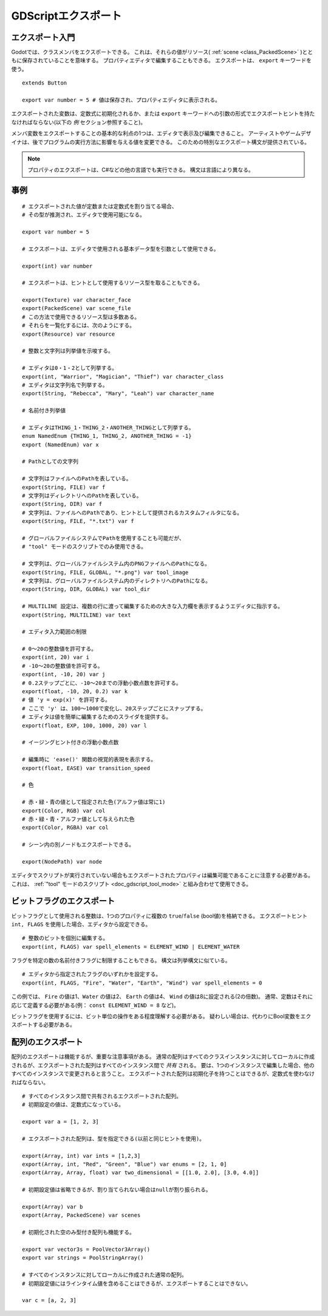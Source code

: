 .. _doc_gdscript_exports_jp:






























GDScriptエクスポート
========================================

.. 英語の原文：GDScriptエクスポート
   GDScript exports
   ================






























エクスポート入門
--------------------------------

Godotでは、クラスメンバをエクスポートできる。
これは、それらの値がリソース( :ref:`scene <class_PackedScene>` )とともに保存されていることを意味する。
プロパティエディタで編集することもできる。
エクスポートは、 ``export`` キーワードを使う。

.. todo::

   リンクの確認。


::

   extends Button

   export var number = 5 # 値は保存され、プロパティエディタに表示される。

エクスポートされた変数は、定数式に初期化されるか、または ``export`` キーワードへの引数の形式でエクスポートヒントを持たなければならない(以下の *例* セクション参照すること)。

メンバ変数をエクスポートすることの基本的な利点の1つは、エディタで表示及び編集できること。
アーティストやゲームデザイナは、後でプログラムの実行方法に影響を与える値を変更できる。
このための特別なエクスポート構文が提供されている。

.. note::

   プロパティのエクスポートは、C#などの他の言語でも実行できる。
   構文は言語により異なる。



.. 英語の原文：エクスポート入門
   Introduction to exports
   -----------------------

   In Godot, class members can be exported. This means their value gets saved along
   with the resource (such as the :ref:`scene <class_PackedScene>`) they're
   attached to. They will also be available for editing in the property editor.
   Exporting is done by using the ``export`` keyword::

       extends Button

       export var number = 5 # Value will be saved and visible in the property editor.

   An exported variable must be initialized to a constant expression or have an
   export hint in the form of an argument to the ``export`` keyword (see the
   *Examples* section below).

   One of the fundamental benefits of exporting member variables is to have
   them visible and editable in the editor. This way, artists and game designers
   can modify values that later influence how the program runs. For this, a
   special export syntax is provided.

   .. note::

       Exporting properties can also be done in other languages such as C#.
       The syntax varies depending on the language.



































事例
------------

::

   # エクスポートされた値が定数または定数式を割り当てる場合、
   # その型が推測され、エディタで使用可能になる。

   export var number = 5

   # エクスポートは、エディタで使用される基本データ型を引数として使用できる。

   export(int) var number

   # エクスポートは、ヒントとして使用するリソース型を取ることもできる。

   export(Texture) var character_face
   export(PackedScene) var scene_file
   # この方法で使用できるリソース型は多数ある。
   # それらを一覧化するには、次のようにする。
   export(Resource) var resource

   # 整数と文字列は列挙値を示唆する。

   # エディタは0・1・2として列挙する。
   export(int, "Warrior", "Magician", "Thief") var character_class
   # エディタは文字列名で列挙する。
   export(String, "Rebecca", "Mary", "Leah") var character_name

   # 名前付き列挙値

   # エディタはTHING_1・THING_2・ANOTHER_THINGとして列挙する。
   enum NamedEnum {THING_1, THING_2, ANOTHER_THING = -1}
   export (NamedEnum) var x

   # Pathとしての文字列

   # 文字列はファイルへのPathを表している。
   export(String, FILE) var f
   # 文字列はディレクトリへのPathを表している。
   export(String, DIR) var f
   # 文字列は、ファイルへのPathであり、ヒントとして提供されるカスタムフィルタになる。
   export(String, FILE, "*.txt") var f

   # グローバルファイルシステムでPathを使用することも可能だが、
   # "tool" モードのスクリプトでのみ使用できる。

   # 文字列は、グローバルファイルシステム内のPNGファイルへのPathになる。
   export(String, FILE, GLOBAL, "*.png") var tool_image
   # 文字列は、グローバルファイルシステム内のディレクトリへのPathになる。
   export(String, DIR, GLOBAL) var tool_dir

   # MULTILINE 設定は、複数の行に渡って編集するための大きな入力欄を表示するようエディタに指示する。
   export(String, MULTILINE) var text

   # エディタ入力範囲の制限

   # 0〜20の整数値を許可する。
   export(int, 20) var i
   # -10〜20の整数値を許可する。
   export(int, -10, 20) var j
   # 0.2ステップごとに、-10〜20までの浮動小数点数を許可する。
   export(float, -10, 20, 0.2) var k
   # 値 'y = exp(x)' を許可する。
   # ここで 'y' は、100〜1000で変化し、20ステップごとにスナップする。
   # エディタは値を簡単に編集するためのスライダを提供する。
   export(float, EXP, 100, 1000, 20) var l

   # イージングヒント付きの浮動小数点数

   # 編集時に 'ease()' 関数の視覚的表現を表示する。
   export(float, EASE) var transition_speed

   # 色

   # 赤・緑・青の値として指定された色(アルファ値は常に1)
   export(Color, RGB) var col
   # 赤・緑・青・アルファ値として与えられた色
   export(Color, RGBA) var col

   # シーン内の別ノードもエクスポートできる。

   export(NodePath) var node

エディタでスクリプトが実行されていない場合もエクスポートされたプロパティは編集可能であることに注意する必要がある。
これは、 :ref:`"tool" モードのスクリプト <doc_gdscript_tool_mode>` と組み合わせて使用できる。

.. todo::

   リンクの確認。



.. 英語の原文：事例
   Examples
   --------

   ::

       # If the exported value assigns a constant or constant expression,
       # the type will be inferred and used in the editor.

       export var number = 5

       # Export can take a basic data type as an argument, which will be
       # used in the editor.

       export(int) var number

       # Export can also take a resource type to use as a hint.

       export(Texture) var character_face
       export(PackedScene) var scene_file
       # There are many resource types that can be used this way, try e.g.
       # the following to list them:
       export(Resource) var resource

       # Integers and strings hint enumerated values.

       # Editor will enumerate as 0, 1 and 2.
       export(int, "Warrior", "Magician", "Thief") var character_class
       # Editor will enumerate with string names.
       export(String, "Rebecca", "Mary", "Leah") var character_name

       # Named enum values

       # Editor will enumerate as THING_1, THING_2, ANOTHER_THING.
       enum NamedEnum {THING_1, THING_2, ANOTHER_THING = -1}
       export (NamedEnum) var x

       # Strings as paths

       # String is a path to a file.
       export(String, FILE) var f
       # String is a path to a directory.
       export(String, DIR) var f
       # String is a path to a file, custom filter provided as hint.
       export(String, FILE, "*.txt") var f

       # Using paths in the global filesystem is also possible,
       # but only in scripts in "tool" mode.

       # String is a path to a PNG file in the global filesystem.
       export(String, FILE, GLOBAL, "*.png") var tool_image
       # String is a path to a directory in the global filesystem.
       export(String, DIR, GLOBAL) var tool_dir

       # The MULTILINE setting tells the editor to show a large input
       # field for editing over multiple lines.
       export(String, MULTILINE) var text

       # Limiting editor input ranges

       # Allow integer values from 0 to 20.
       export(int, 20) var i
       # Allow integer values from -10 to 20.
       export(int, -10, 20) var j
       # Allow floats from -10 to 20, with a step of 0.2.
       export(float, -10, 20, 0.2) var k
       # Allow values 'y = exp(x)' where 'y' varies between 100 and 1000
       # while snapping to steps of 20. The editor will present a
       # slider for easily editing the value.
       export(float, EXP, 100, 1000, 20) var l

       # Floats with easing hint

       # Display a visual representation of the 'ease()' function
       # when editing.
       export(float, EASE) var transition_speed

       # Colors

       # Color given as red-green-blue value (alpha will always be 1)
       export(Color, RGB) var col
       # Color given as red-green-blue-alpha value
       export(Color, RGBA) var col

       # Another node in the scene can be exported, too.

       export(NodePath) var node

   It must be noted that even if the script is not being run while in the
   editor, the exported properties are still editable. This can be used
   in conjunction with a :ref:`script in "tool" mode <doc_gdscript_tool_mode>`.

































ビットフラグのエクスポート
----------------------------------------------------

ビットフラグとして使用される整数は、1つのプロパティに複数の ``true``/``false`` (bool値)を格納できる。
エクスポートヒント ``int, FLAGS`` を使用した場合、エディタから設定できる。

::

   # 整数のビットを個別に編集する。
   export(int, FLAGS) var spell_elements = ELEMENT_WIND | ELEMENT_WATER

フラグを特定の数の名前付きフラグに制限することもできる。
構文は列挙構文に似ている。

::

   # エディタから指定されたフラグのいずれかを設定する。
   export(int, FLAGS, "Fire", "Water", "Earth", "Wind") var spell_elements = 0

この例では、 ``Fire`` の値は1、``Water`` の値は2、 ``Earth`` の値は4、 ``Wind`` の値は8に設定される(2の倍数)。
通常、定数はそれに応じて定義する必要がある(例： ``const ELEMENT_WIND = 8`` など)。

ビットフラグを使用するには、ビット単位の操作をある程度理解する必要がある。
疑わしい場合は、代わりにBool変数をエクスポートする必要がある。



.. 英語の原文：ビットフラグのエクスポート
   Exporting bit flags
   -------------------

   Integers used as bit flags can store multiple ``true``/``false`` (boolean)
   values in one property. By using the export hint ``int, FLAGS``, they
   can be set from the editor::

       # Individually edit the bits of an integer.
       export(int, FLAGS) var spell_elements = ELEMENT_WIND | ELEMENT_WATER

   Restricting the flags to a certain number of named flags is also
   possible. The syntax is similar to the enumeration syntax::

       # Set any of the given flags from the editor.
       export(int, FLAGS, "Fire", "Water", "Earth", "Wind") var spell_elements = 0

   In this example, ``Fire`` has value 1, ``Water`` has value 2, ``Earth``
   has value 4 and ``Wind`` corresponds to value 8. Usually, constants
   should be defined accordingly (e.g. ``const ELEMENT_WIND = 8`` and so
   on).

   Using bit flags requires some understanding of bitwise operations. If in
   doubt, boolean variables should be exported instead.

































配列のエクスポート
------------------------------------

配列のエクスポートは機能するが、重要な注意事項がある。
通常の配列はすべてのクラスインスタンスに対してローカルに作成されるが、エクスポートされた配列はすべてのインスタンス間で *共有* される。
要は、1つのインスタンスで編集した場合、他のすべてのインスタンスで変更されると言うこと。
エクスポートされた配列は初期化子を持つことはできるが、定数式を使わなければならない。

::

   # すべてのインスタンス間で共有されるエクスポートされた配列。
   # 初期設定の値は、定数式になっている。

   export var a = [1, 2, 3]

   # エクスポートされた配列は、型を指定できる(以前と同じヒントを使用)。

   export(Array, int) var ints = [1,2,3]
   export(Array, int, "Red", "Green", "Blue") var enums = [2, 1, 0]
   export(Array, Array, float) var two_dimensional = [[1.0, 2.0], [3.0, 4.0]]

   # 初期設定値は省略できるが、割り当てられない場合はnullが割り振られる。

   export(Array) var b
   export(Array, PackedScene) var scenes

   # 初期化された空のみ型付き配列も機能する。

   export var vector3s = PoolVector3Array()
   export var strings = PoolStringArray()

   # すべてのインスタンスに対してローカルに作成された通常の配列。
   # 初期設定値にはラインタイム値を含めることはできるが、エクスポートすることはできない。

   var c = [a, 2, 3]


.. 英語の原文：配列のエクスポート
   Exporting arrays
   ----------------

   Exporting arrays works, but with an important caveat: while regular
   arrays are created local to every class instance, exported arrays are *shared*
   between all instances. This means that editing them in one instance will
   cause them to change in all other instances. Exported arrays can have
   initializers, but they must be constant expressions.

   ::

       # Exported array, shared between all instances.
       # Default value must be a constant expression.

       export var a = [1, 2, 3]

       # Exported arrays can specify type (using the same hints as before).

       export(Array, int) var ints = [1,2,3]
       export(Array, int, "Red", "Green", "Blue") var enums = [2, 1, 0]
       export(Array, Array, float) var two_dimensional = [[1.0, 2.0], [3.0, 4.0]]

       # You can omit the default value, but then it would be null if not assigned.

       export(Array) var b
       export(Array, PackedScene) var scenes

       # Typed arrays also work, only initialized empty:

       export var vector3s = PoolVector3Array()
       export var strings = PoolStringArray()

       # Regular array, created local for every instance.
       # Default value can include run-time values, but can't
       # be exported.

       var c = [a, 2, 3]

.. vim:set ts=3 sw=3 tw=0 fenc=utf-8:
